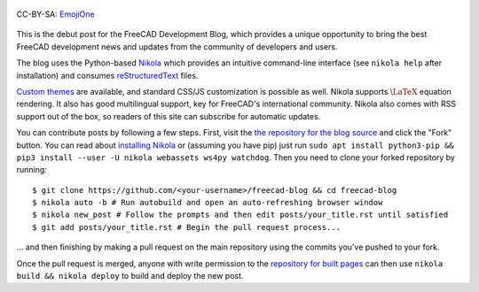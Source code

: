 .. title: Announcing the FreeCAD Development Blog
.. author: Kurt Kremitzki
.. slug: announcing-the-freecad-development-blog
.. date: 2018-03-04 19:09:59 UTC
.. tags: mathjax
.. category: 
.. link: 
.. description: 
.. type: text

.. figure:: /images/EmojiOne.png
   :align: center

   CC-BY-SA: `EmojiOne <https://www.emojione.com/>`_

This is the debut post for the FreeCAD Development Blog, which provides a unique
opportunity to bring the best FreeCAD development news and updates from the
community of developers and users.

The blog uses the Python-based `Nikola <https://getnikola.com/>`_ which provides an
intuitive command-line interface (see ``nikola help`` after installation)
and consumes `reStructuredText <http://www.sphinx-doc.org/en/stable/rest.html>`_ files.

`Custom themes <https://themes.getnikola.com/>`_ are available, and standard CSS/JS
customization is possible as well. Nikola supports :math:`\LaTeX` equation rendering.
It also has good multilingual support, key for FreeCAD's international community.
Nikola also comes with RSS support out of the box, so readers of this site can
subscribe for automatic updates.

You can contribute posts by following a few steps. First, visit the `the repository
for the blog source <https://github.com/freecad/freecad-blog>`_ and click the "Fork" button.
You can read about `installing Nikola <https://getnikola.com/getting-started.html>`_ or (assuming you have pip)
just run ``sudo apt install python3-pip && pip3 install --user -U nikola webassets ws4py watchdog``. Then you need to clone your forked repository
by running::

  $ git clone https://github.com/<your-username>/freecad-blog && cd freecad-blog
  $ nikola auto -b # Run autobuild and open an auto-refreshing browser window
  $ nikola new_post # Follow the prompts and then edit posts/your_title.rst until satisfied
  $ git add posts/your_title.rst # Begin the pull request process...

... and then finishing by making a pull request on the main repository using the commits you've
pushed to your fork.

Once the pull request is merged, anyone with write permission to the 
`repository for built pages <https://github.com/freecad/freecad.github.io>`_
can then use ``nikola build && nikola deploy`` to build and deploy the new post.
